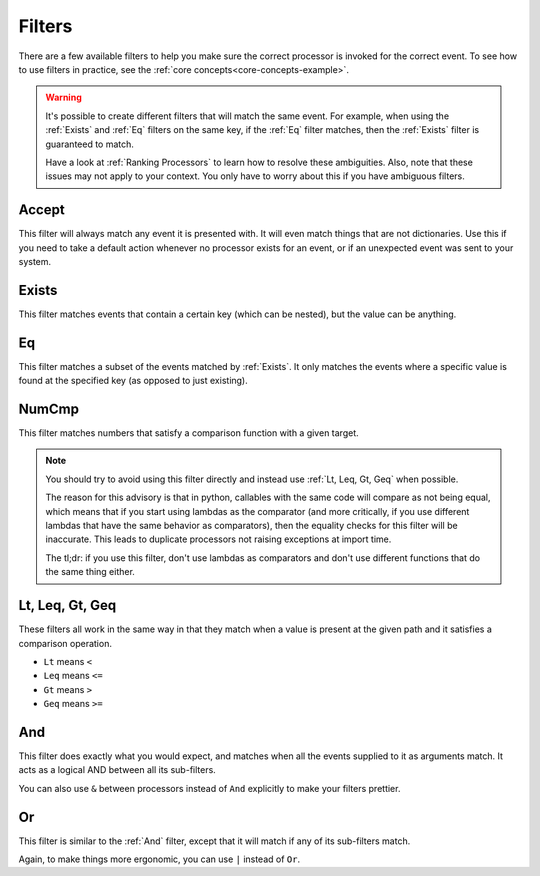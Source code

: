.. _filters-detail:

Filters
=======

There are a few available filters to help you make sure the correct processor is invoked for the correct event. To see
how to use filters in practice, see the :ref:`core concepts<core-concepts-example>`.

.. warning::
    It's possible to create different filters that will match the same event. For example, when using the :ref:`Exists`
    and :ref:`Eq` filters on the same key, if the :ref:`Eq` filter matches, then the :ref:`Exists` filter is guaranteed
    to match.

    Have a look at :ref:`Ranking Processors` to learn how to resolve these ambiguities. Also, note that these issues may
    not apply to your context. You only have to worry about this if you have ambiguous filters.

Accept
------

This filter will always match any event it is presented with. It will even match things that are not dictionaries. Use
this if you need to take a default action whenever no processor exists for an event, or if an unexpected event was sent
to your system.

.. testcode::

    from event_processor.filters import Accept

    accept = Accept()

    print(accept.matches({}))
    print(accept.matches(None))
    print(accept.matches({"Hello", "World"}))

.. testoutput::

    True
    True
    True

Exists
------

This filter matches events that contain a certain key (which can be nested), but the value can be anything.

.. testcode::

    from event_processor.filters import Exists

    a_exists = Exists("a")
    nested = Exists("a.b.c")

    print(a_exists.matches({"a": None}))
    print(a_exists.matches({"a": 2}))
    print(a_exists.matches({}))
    print(nested.matches({"a": {"b": {"c": None}}}))
    print(nested.matches({"a": {"b": {"c": 0}}}))

.. testoutput::

    True
    True
    False
    True
    True

Eq
--

This filter matches a subset of the events matched by :ref:`Exists`. It only matches the events where a specific value
is found at the specified key (as opposed to just existing).

.. testcode::

    from event_processor.filters import Eq

    a_is_b = Eq("a", "b")
    a_b_c_is_none = Eq("a.b.c", None)

    print(a_is_b.matches({"a": "b"}))
    print(a_is_b.matches({"a": 2}))
    print(a_b_c_is_none.matches({"a": {"b": {"c": None}}}))
    print(a_b_c_is_none.matches({"a": {"b": {"c": 0}}}))

.. testoutput::

    True
    False
    True
    False

NumCmp
------

This filter matches numbers that satisfy a comparison function with a given target.

.. note::
    You should try to avoid using this filter directly and instead use :ref:`Lt, Leq, Gt, Geq` when possible.

    The reason for this advisory is that in python, callables with the same code will compare as not being equal, which
    means that if you start using lambdas as the comparator (and more critically, if you use different lambdas that have
    the same behavior as comparators), then the equality checks for this filter will be inaccurate. This leads to
    duplicate processors not raising exceptions at import time.

    The tl;dr: if you use this filter, don't use lambdas as comparators and don't use different functions that do the
    same thing either.

.. testcode::

    from event_processor.filters import NumCmp

    def y_greater_than_twice_x(x, y):
        return (2 * x) < y

    # Note that the comparator is the same here, this is important.
    # You can use different comparators, but only if they do different things.
    twice_a_less_than_four = NumCmp("a", y_greater_than_twice_x, 4)
    twice_a_less_than_eight = NumCmp("a", y_greater_than_twice_x, 8)

    print(twice_a_less_than_four.matches({"a": 1}))
    print(twice_a_less_than_four.matches({"a": 2}))
    print(twice_a_less_than_eight.matches({"a": 3}))
    print(twice_a_less_than_eight.matches({"a": 4}))
    print(twice_a_less_than_eight.matches({"not-a": 2}))

.. testoutput::

    True
    False
    True
    False
    False

Lt, Leq, Gt, Geq
----------------

These filters all work in the same way in that they match when a value is present at the given path and it satisfies a
comparison operation.

* ``Lt`` means ``<``
* ``Leq`` means ``<=``
* ``Gt`` means ``>``
* ``Geq`` means ``>=``

.. testcode::

    from event_processor.filters import Lt, Leq, Gt, Geq

    a_lt_0 = Lt("a", 0)
    a_leq_0 = Leq("a", 0)
    a_gt_0 = Gt("a", 0)
    a_geq_0 = Geq("a", 0)

    print(a_lt_0.matches({"a": 0}))
    print(a_leq_0.matches({"a": 0}))
    print(a_gt_0.matches({"a": 0}))
    print(a_geq_0.matches({"a": 0}))

.. testoutput::

    False
    True
    False
    True

And
---

This filter does exactly what you would expect, and matches when all the events supplied to it as arguments match. It
acts as a logical AND between all its sub-filters.

.. testcode::

    from event_processor.filters import And, Exists

    a_exists = Exists("a")
    b_exists = Exists("b")
    c_exists = Exists("c")

    a_and_b_exist = And(a_exists, b_exists)
    a_b_and_c_exist = And(a_exists, b_exists, c_exists)

    print(a_and_b_exist.matches({"a": 0, "b": 0}))
    print(a_and_b_exist.matches({"a": 0, "b": 0, "c": 0}))
    print(a_b_and_c_exist.matches({"a": 0, "b": 0}))
    print(a_b_and_c_exist.matches({"a": 0, "b": 0, "c": 0}))

.. testoutput::

    True
    True
    False
    True

You can also use ``&`` between processors instead of ``And`` explicitly to make your filters prettier.

.. testcode::

    from event_processor.filters import And, Exists

    a_exists = Exists("a")
    b_exists = Exists("b")
    c_exists = Exists("c")

    a_and_b_exist = a_exists & b_exists
    a_b_and_c_exist = a_exists & b_exists & c_exists

    print(a_and_b_exist.matches({"a": 0, "b": 0}))
    print(a_and_b_exist.matches({"a": 0, "b": 0, "c": 0}))
    print(a_b_and_c_exist.matches({"a": 0, "b": 0}))
    print(a_b_and_c_exist.matches({"a": 0, "b": 0, "c": 0}))

.. testoutput::

    True
    True
    False
    True

Or
--

This filter is similar to the :ref:`And` filter, except that it will match if any of its sub-filters match.

.. testcode::

    from event_processor.filters import Or, Exists

    a_exists = Exists("a")
    b_exists = Exists("b")
    c_exists = Exists("c")

    a_b_or_c_exist = Or(a_exists, b_exists, c_exists)

    print(a_b_or_c_exist.matches({"a": 0}))
    print(a_b_or_c_exist.matches({"b": 0}))
    print(a_b_or_c_exist.matches({"c": 0}))
    print(a_b_or_c_exist.matches({"d": 0}))

.. testoutput::

    True
    True
    True
    False

Again, to make things more ergonomic, you can use ``|`` instead of ``Or``.

.. testcode::

    from event_processor.filters import Or, Exists

    a_exists = Exists("a")
    b_exists = Exists("b")
    c_exists = Exists("c")

    a_b_or_c_exist = a_exists | b_exists | c_exists

    print(a_b_or_c_exist.matches({"a": 0}))
    print(a_b_or_c_exist.matches({"b": 0}))
    print(a_b_or_c_exist.matches({"c": 0}))
    print(a_b_or_c_exist.matches({"d": 0}))

.. testoutput::

    True
    True
    True
    False
